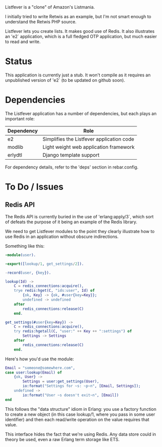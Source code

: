 Listfever is a "clone" of Amazon's Listmania.

I initially tried to write Retwis as an example, but I'm not smart enough to
understand the Retwis PHP source.

Listfever lets you create lists. It makes good use of Redis. It also
illustrates an 'e2` application, which is a full fledged OTP application, but
much easier to read and write.

* Status

This application is currently just a stub. It won't compile as it requires an
unpublished version of 'e2` (to be updated on github soon).

* Dependencies

The Listfever application has a number of dependencies, but each plays an
important role:

 | Dependency | Role                                      |
 |------------+-------------------------------------------|
 | e2         | Simplifies the Listfever application code |
 | modlib     | Light weight web application framework    |
 | erlydtl    | Django template support                   |

For dependency details, refer to the 'deps' section in rebar.config.
* To Do / Issues

** Redis API

The Redis API is currently buried in the use of 'erlang:apply/3`, which sort of
defeats the purpose of it being an example of the Redis library.

We need to get Listfever modules to the point they clearly illustrate how to
use Redis in an application without obscure indirections.

Something like this:

#+begin_src erlang
  -module(user).
  
  -export([lookup/1, get_settings/2]).
  
  -record(user, {key}).
  
  lookup(Id) ->
      C = redis_connections:acquire(),
      trye redis:hget(C, "ids:user", Id) of
          {ok, Key} -> {ok, #user{key=Key}};
          undefined -> undefined
      after
          redis_connections:release(C)
      end.
  
  get_settings(#user{key=Key}) ->
      C = redis_connections:acquire(),
      try redis:hgetall(C, "user:" ++ Key ++ ":settings") of
          Settings -> Settings
      after
          redis_connections:release(C)
      end.
#+end_src

Here's how you'd use the module:

#+begin_src erlang
  Email = "someone@somewhere.com",
  case user:lookup(Email) of
      {ok, User} ->
          Settings = user:get_settings(User),
          io:format("Settings for ~s: ~p~n", [Email, Settings]);
      undefined ->
          io:format("User ~s doesn't exit~n", [Email])
  end
#+end_src

This follows the "data structure" idiom in Erlang: you use a factory function
to create a new object (in this case lookup/1, where you pass in some user
identifier) and then each read/write operation on the value requires that
value.

This interface hides the fact that we're using Redis. Any data store could in
theory be used, even a raw Erlang term storage like ETS.
